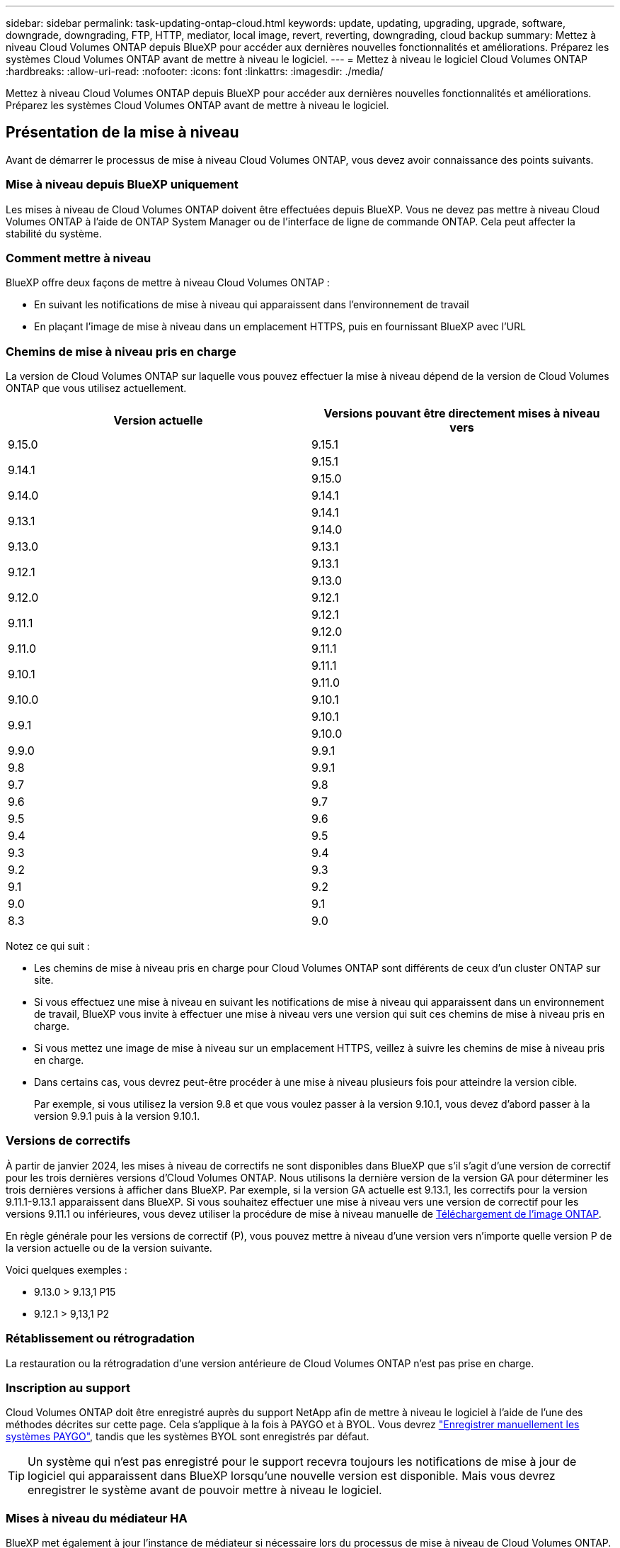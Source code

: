 ---
sidebar: sidebar 
permalink: task-updating-ontap-cloud.html 
keywords: update, updating, upgrading, upgrade, software, downgrade, downgrading, FTP, HTTP, mediator, local image, revert, reverting, downgrading, cloud backup 
summary: Mettez à niveau Cloud Volumes ONTAP depuis BlueXP pour accéder aux dernières nouvelles fonctionnalités et améliorations. Préparez les systèmes Cloud Volumes ONTAP avant de mettre à niveau le logiciel. 
---
= Mettez à niveau le logiciel Cloud Volumes ONTAP
:hardbreaks:
:allow-uri-read: 
:nofooter: 
:icons: font
:linkattrs: 
:imagesdir: ./media/


[role="lead"]
Mettez à niveau Cloud Volumes ONTAP depuis BlueXP pour accéder aux dernières nouvelles fonctionnalités et améliorations. Préparez les systèmes Cloud Volumes ONTAP avant de mettre à niveau le logiciel.



== Présentation de la mise à niveau

Avant de démarrer le processus de mise à niveau Cloud Volumes ONTAP, vous devez avoir connaissance des points suivants.



=== Mise à niveau depuis BlueXP uniquement

Les mises à niveau de Cloud Volumes ONTAP doivent être effectuées depuis BlueXP. Vous ne devez pas mettre à niveau Cloud Volumes ONTAP à l'aide de ONTAP System Manager ou de l'interface de ligne de commande ONTAP. Cela peut affecter la stabilité du système.



=== Comment mettre à niveau

BlueXP offre deux façons de mettre à niveau Cloud Volumes ONTAP :

* En suivant les notifications de mise à niveau qui apparaissent dans l'environnement de travail
* En plaçant l'image de mise à niveau dans un emplacement HTTPS, puis en fournissant BlueXP avec l'URL




=== Chemins de mise à niveau pris en charge

La version de Cloud Volumes ONTAP sur laquelle vous pouvez effectuer la mise à niveau dépend de la version de Cloud Volumes ONTAP que vous utilisez actuellement.

[cols="2*"]
|===
| Version actuelle | Versions pouvant être directement mises à niveau vers 


| 9.15.0 | 9.15.1 


.2+| 9.14.1 | 9.15.1 


| 9.15.0 


| 9.14.0 | 9.14.1 


.2+| 9.13.1 | 9.14.1 


| 9.14.0 


| 9.13.0 | 9.13.1 


.2+| 9.12.1 | 9.13.1 


| 9.13.0 


| 9.12.0 | 9.12.1 


.2+| 9.11.1 | 9.12.1 


| 9.12.0 


| 9.11.0 | 9.11.1 


.2+| 9.10.1 | 9.11.1 


| 9.11.0 


| 9.10.0 | 9.10.1 


.2+| 9.9.1 | 9.10.1 


| 9.10.0 


| 9.9.0 | 9.9.1 


| 9.8 | 9.9.1 


| 9.7 | 9.8 


| 9.6 | 9.7 


| 9.5 | 9.6 


| 9.4 | 9.5 


| 9.3 | 9.4 


| 9.2 | 9.3 


| 9.1 | 9.2 


| 9.0 | 9.1 


| 8.3 | 9.0 
|===
Notez ce qui suit :

* Les chemins de mise à niveau pris en charge pour Cloud Volumes ONTAP sont différents de ceux d'un cluster ONTAP sur site.
* Si vous effectuez une mise à niveau en suivant les notifications de mise à niveau qui apparaissent dans un environnement de travail, BlueXP vous invite à effectuer une mise à niveau vers une version qui suit ces chemins de mise à niveau pris en charge.
* Si vous mettez une image de mise à niveau sur un emplacement HTTPS, veillez à suivre les chemins de mise à niveau pris en charge.
* Dans certains cas, vous devrez peut-être procéder à une mise à niveau plusieurs fois pour atteindre la version cible.
+
Par exemple, si vous utilisez la version 9.8 et que vous voulez passer à la version 9.10.1, vous devez d'abord passer à la version 9.9.1 puis à la version 9.10.1.





=== Versions de correctifs

À partir de janvier 2024, les mises à niveau de correctifs ne sont disponibles dans BlueXP que s'il s'agit d'une version de correctif pour les trois dernières versions d'Cloud Volumes ONTAP. Nous utilisons la dernière version de la version GA pour déterminer les trois dernières versions à afficher dans BlueXP. Par exemple, si la version GA actuelle est 9.13.1, les correctifs pour la version 9.11.1-9.13.1 apparaissent dans BlueXP. Si vous souhaitez effectuer une mise à niveau vers une version de correctif pour les versions 9.11.1 ou inférieures, vous devez utiliser la procédure de mise à niveau manuelle de <<Mise à niveau à partir d'une image disponible sur une URL,Téléchargement de l'image ONTAP>>.

En règle générale pour les versions de correctif (P), vous pouvez mettre à niveau d'une version vers n'importe quelle version P de la version actuelle ou de la version suivante.

Voici quelques exemples :

* 9.13.0 > 9.13,1 P15
* 9.12.1 > 9,13,1 P2




=== Rétablissement ou rétrogradation

La restauration ou la rétrogradation d'une version antérieure de Cloud Volumes ONTAP n'est pas prise en charge.



=== Inscription au support

Cloud Volumes ONTAP doit être enregistré auprès du support NetApp afin de mettre à niveau le logiciel à l'aide de l'une des méthodes décrites sur cette page. Cela s'applique à la fois à PAYGO et à BYOL. Vous devrez link:task-registering.html["Enregistrer manuellement les systèmes PAYGO"], tandis que les systèmes BYOL sont enregistrés par défaut.


TIP: Un système qui n'est pas enregistré pour le support recevra toujours les notifications de mise à jour de logiciel qui apparaissent dans BlueXP lorsqu'une nouvelle version est disponible. Mais vous devrez enregistrer le système avant de pouvoir mettre à niveau le logiciel.



=== Mises à niveau du médiateur HA

BlueXP met également à jour l'instance de médiateur si nécessaire lors du processus de mise à niveau de Cloud Volumes ONTAP.



=== Mises à niveau dans AWS avec les types d'instances EC2 c4, m4 et r4

Cloud Volumes ONTAP ne prend plus en charge les types d'instances EC2 c4, m4 et r4. Vous pouvez mettre à niveau les déploiements existants vers Cloud Volumes ONTAP versions 9.8-9.12.1 avec ces types d'instances. Avant de procéder à la mise à niveau, nous vous recommandons de le faire <<Modifier le type d'instance,modifier le type d'instance>>. Si vous ne pouvez pas modifier le type d'instance, vous devez le faire <<Mise en réseau améliorée,mise en réseau améliorée>> avant de procéder à la mise à niveau. Lisez les sections suivantes pour en savoir plus sur la modification du type d'instance et l'activation d'une mise en réseau améliorée.

Dans Cloud Volumes ONTAP exécutant les versions 9.13.0 et supérieures, vous ne pouvez pas effectuer de mise à niveau avec les types d'instances EC2 c4, m4 et r4. Dans ce cas, vous devez réduire le nombre de disques puis <<Modifier le type d'instance,modifier le type d'instance>> Vous pouvez également déployer une nouvelle configuration de paire haute disponibilité avec les types d'instances EC2 c5, m5 et r5 et migrer les données.



==== Modifier le type d'instance

les types d'instances EC2 c4, m4 et r4 permettent d'utiliser plus de disques par nœud que les types d'instances EC2 c5, m5 et r5. Si le nombre de disques par nœud pour l'instance EC2 c4, m4 ou r4 que vous exécutez est inférieur au nombre maximal de disques par nœud pour les instances c5, m5 et r5, vous pouvez remplacer le type d'instance EC2 par c5, m5 ou r5.

link:https://docs.netapp.com/us-en/cloud-volumes-ontap-relnotes/reference-limits-aws.html#disk-and-tiering-limits-by-ec2-instance["Vérifier les limites de disques et de Tiering par instance EC2"^]
link:https://docs.netapp.com/us-en/bluexp-cloud-volumes-ontap/task-change-ec2-instance.html["Modifiez le type d'instance EC2 pour Cloud Volumes ONTAP"^]

Si vous ne pouvez pas modifier le type d'instance, suivez les étapes de la section <<Mise en réseau améliorée>>.



==== Mise en réseau améliorée

Pour effectuer une mise à niveau vers Cloud Volumes ONTAP version 9.8 ou ultérieure, vous devez activer _Enhanced Networking_ sur le cluster exécutant le type d'instance c4, m4 ou r4. Pour activer ENA, reportez-vous à l'article de la base de connaissances link:https://kb.netapp.com/Cloud/Cloud_Volumes_ONTAP/How_to_enable_Enhanced_networking_like_SR-IOV_or_ENA_on_AWS_CVO_instances["Comment activer la mise en réseau améliorée comme SR-IOV ou ENA sur les instances Cloud Volumes ONTAP AWS"^].



== Préparation à la mise à niveau

Avant d'effectuer une mise à niveau, vous devez vérifier que vos systèmes sont prêts et apporter les modifications nécessaires à la configuration.

* <<Planifiez les temps d'indisponibilité>>
* <<Vérifier que le rétablissement automatique est toujours activé>>
* <<Suspendre les transferts SnapMirror>>
* <<Vérifiez que les agrégats sont en ligne>>
* <<Vérifier que toutes les LIFs se trouvent sur les ports home>>




=== Planifiez les temps d'indisponibilité

Lorsque vous mettez à niveau un système à un seul nœud, le processus de mise à niveau met le système hors ligne pendant 25 minutes au cours desquelles les E/S sont interrompues.

Dans la plupart des cas, la mise à niveau d'une paire haute disponibilité s'effectue sans interruption des E/S. Au cours de ce processus de mise à niveau sans interruption, chaque nœud est mis à niveau en tandem afin de continuer à traiter les E/S aux clients.

Les protocoles orientés session peuvent avoir des effets négatifs sur les clients et les applications dans certains domaines pendant les mises à niveau. Pour plus d'informations, https://docs.netapp.com/us-en/ontap/upgrade/concept_considerations_for_session_oriented_protocols.html["Reportez-vous à la documentation ONTAP"^]



=== Vérifier que le rétablissement automatique est toujours activé

Le rétablissement automatique doit être activé sur une paire Cloud Volumes ONTAP HA (paramètre par défaut). Si ce n'est pas le cas, l'opération échouera.

http://docs.netapp.com/ontap-9/topic/com.netapp.doc.dot-cm-hacg/GUID-3F50DE15-0D01-49A5-BEFD-D529713EC1FA.html["Documentation ONTAP 9 : commandes pour la configuration du rétablissement automatique"^]



=== Suspendre les transferts SnapMirror

Si un système Cloud Volumes ONTAP a des relations SnapMirror actives, il est préférable de suspendre les transferts avant de mettre à jour le logiciel Cloud Volumes ONTAP. La suspension des transferts empêche les défaillances de SnapMirror. Vous devez suspendre les transferts depuis le système de destination.


NOTE: Même si la sauvegarde et la restauration BlueXP utilisent une implémentation de SnapMirror pour créer des fichiers de sauvegarde (appelé SnapMirror Cloud), il n'est pas nécessaire de suspendre les sauvegardes lors de la mise à niveau d'un système.

.Description de la tâche
La procédure suivante décrit l'utilisation de ONTAP System Manager pour la version 9.3 et les versions ultérieures.

.Étapes
. Connectez-vous à System Manager à partir du système de destination.
+
Vous pouvez vous connecter à System Manager en pointant votre navigateur Web sur l'adresse IP de la LIF de gestion du cluster. L'adresse IP est disponible dans l'environnement de travail Cloud Volumes ONTAP.

+

NOTE: L'ordinateur à partir duquel vous accédez à BlueXP doit disposer d'une connexion réseau à Cloud Volumes ONTAP. Par exemple, vous devrez peut-être vous connecter à BlueXP à partir d'un hôte de saut situé dans le réseau de votre fournisseur de cloud.

. Cliquez sur *protection > relations*.
. Sélectionnez la relation et cliquez sur *opérations > Quiesce*.




=== Vérifiez que les agrégats sont en ligne

Les agrégats pour Cloud Volumes ONTAP doivent être en ligne avant de mettre à jour le logiciel. Les agrégats doivent être en ligne dans la plupart des configurations, mais si ce n'est pas le cas, vous devez les mettre en ligne.

.Description de la tâche
La procédure suivante décrit l'utilisation de ONTAP System Manager pour la version 9.3 et les versions ultérieures.

.Étapes
. Dans l'environnement de travail, cliquez sur l'onglet *Aggregates*.
. Sous le titre de l'agrégat, cliquez sur le bouton points de suspension, puis sélectionnez *Afficher les détails de l'agrégat*.
+
image:screenshots_aggregate_details_state.png["Capture d'écran : affiche le champ État lorsque vous affichez les informations d'un agrégat."]

. Si l'agrégat est hors ligne, utilisez System Manager pour mettre l'agrégat en ligne :
+
.. Cliquez sur *stockage > agrégats et disques > agrégats*.
.. Sélectionnez l'agrégat, puis cliquez sur *plus d'actions > État > en ligne*.






=== Vérifier que toutes les LIFs se trouvent sur les ports home

Avant la mise à niveau, toutes les LIF doivent se trouver sur des ports home. Reportez-vous à la documentation ONTAP à la link:https://docs.netapp.com/us-en/ontap/upgrade/task_enabling_and_reverting_lifs_to_home_ports_preparing_the_ontap_software_for_the_update.html["Vérifier que toutes les LIFs se trouvent sur les ports home"].

Si une erreur d'échec de mise à niveau se produit, reportez-vous au link:https://kb.netapp.com/Cloud/Cloud_Volumes_ONTAP/CVO_upgrade_fails["Article de la base de connaissances « échec de la mise à niveau Cloud Volumes ONTAP »"].



== Mettez à niveau Cloud Volumes ONTAP

BlueXP vous avertit lorsqu'une nouvelle version est disponible pour la mise à niveau. Vous pouvez démarrer le processus de mise à niveau à partir de cette notification. Pour plus d'informations, voir <<Mise à niveau depuis les notifications BlueXP>>.

Une autre façon d'effectuer des mises à niveau logicielles à l'aide d'une image sur une URL externe. Cette option est utile si BlueXP ne peut pas accéder au compartiment S3 pour mettre à niveau le logiciel ou si vous avez reçu un correctif. Pour plus d'informations, voir <<Mise à niveau à partir d'une image disponible sur une URL>>.



=== Mise à niveau depuis les notifications BlueXP

BlueXP affiche une notification dans les environnements de travail Cloud Volumes ONTAP lorsqu'une nouvelle version de Cloud Volumes ONTAP est disponible :


NOTE: Avant de pouvoir mettre à niveau Cloud Volumes ONTAP via la notification BlueXP, vous devez disposer d'un compte sur le site de support NetApp.

Vous pouvez lancer le processus de mise à niveau à partir de cette notification, qui automatise le processus en obtenant l'image logicielle à partir d'un compartiment S3, en installant l'image, puis en redémarrant le système.

.Avant de commencer
Les opérations BlueXP, telles que la création de volume ou d'agrégat, ne doivent pas être en cours sur le système Cloud Volumes ONTAP.

.Étapes
. Dans le menu de navigation de gauche, sélectionnez *stockage > Canvas*.
. Sélectionnez un environnement de travail.
+
Une notification apparaît dans l'onglet vue d'ensemble si une nouvelle version est disponible :

+
image:screenshot_overview_upgrade.png["Une capture d'écran qui montre « mettre à niveau maintenant ! » Sous l'onglet vue d'ensemble."]

. Si vous souhaitez mettre à niveau la version installée de Cloud Volumes ONTAP, cliquez sur *mettre à niveau maintenant!* Par défaut, vous voyez la dernière version compatible pour la mise à niveau.
+
image:screenshot_upgrade_select_versions.png["Capture d'écran de la page mise à niveau de la version Cloud Volumes ONTAP."]

+
Si vous souhaitez effectuer une mise à niveau vers une autre version, cliquez sur *Sélectionner autres versions*. Les dernières versions de Cloud Volumes ONTAP répertoriées sont également compatibles avec la version installée sur votre système. Par exemple, la version installée sur votre système est 9.12.1P3 et les versions compatibles suivantes sont disponibles :

+
** 9.12.1P4 à 9.12.1P14
** 9.13.1 et 9.13.1P1 vous voyez 9.13.1P1 comme la version par défaut pour la mise à niveau, et 9.12.1P13, 9.13.1P14, 9.13.1 et 9.13.1P1 comme les autres versions disponibles.


. Vous pouvez également cliquer sur *toutes les versions* pour entrer une autre version vers laquelle vous souhaitez effectuer la mise à niveau (par exemple, le prochain correctif de la version installée). Pour obtenir un chemin de mise à niveau compatible de votre version Cloud Volumes ONTAP actuelle, reportez-vous link:task-updating-ontap-cloud.html#supported-upgrade-paths["Chemins de mise à niveau pris en charge"]à la section .
. Cliquez sur *Enregistrer*, puis sur *appliquer*. image:screenshot_upgrade_other_versions.png["Capture d'écran affichant les versions disponibles pour la mise à niveau."]
. Sur la page Cloud Volumes ONTAP de mise à niveau, lisez le CLUF, puis sélectionnez *J'ai lu et approuvé le CLUF*.
. Cliquez sur *Upgrade*.
. Pour vérifier l'état de la mise à niveau, cliquez sur l'icône Paramètres et sélectionnez *Timeline*.


.Résultat
BlueXP démarre la mise à niveau du logiciel. Vous pouvez effectuer des actions sur l'environnement de travail lorsque la mise à jour du logiciel est terminée.

.Une fois que vous avez terminé
Si vous avez suspendu les transferts SnapMirror, utilisez System Manager pour reprendre les transferts.



=== Mise à niveau à partir d'une image disponible sur une URL

Vous pouvez placer l'image du logiciel Cloud Volumes ONTAP sur le connecteur ou sur un serveur HTTP, puis lancer la mise à niveau du logiciel depuis BlueXP. Vous pouvez utiliser cette option si BlueXP ne peut pas accéder au compartiment S3 pour mettre à niveau le logiciel.

.Avant de commencer
* Les opérations BlueXP, telles que la création de volume ou d'agrégat, ne doivent pas être en cours sur le système Cloud Volumes ONTAP.
* Si vous utilisez HTTPS pour héberger des images ONTAP, la mise à niveau peut échouer en raison de problèmes d'authentification SSL, qui sont causés par des certificats manquants. La solution consiste à générer et à installer un certificat signé CA à utiliser pour l'authentification entre ONTAP et BlueXP.
+
Accédez à la base de connaissances NetApp pour obtenir des instructions détaillées :

+
https://kb.netapp.com/Advice_and_Troubleshooting/Cloud_Services/Cloud_Manager/How_to_configure_Cloud_Manager_as_an_HTTPS_server_to_host_upgrade_images["Base de connaissances NetApp : comment configurer BlueXP en tant que serveur HTTPS pour héberger les images de mise à niveau"^]



.Étapes
. Facultatif : configurez un serveur HTTP pouvant héberger l'image logicielle Cloud Volumes ONTAP.
+
Si vous disposez d'une connexion VPN au réseau virtuel, vous pouvez placer l'image logicielle Cloud Volumes ONTAP sur un serveur HTTP de votre propre réseau. Sinon, vous devez placer le fichier sur un serveur HTTP dans le cloud.

. Si vous utilisez votre propre groupe de sécurité pour Cloud Volumes ONTAP, assurez-vous que les règles sortantes autorisent les connexions HTTP afin que Cloud Volumes ONTAP puisse accéder à l'image logicielle.
+

NOTE: Le groupe de sécurité Cloud Volumes ONTAP prédéfini permet par défaut les connexions HTTP sortantes.

. Obtenez l'image logicielle de https://mysupport.netapp.com/site/products/all/details/cloud-volumes-ontap/downloads-tab["Le site de support NetApp"^].
. Copiez l'image du logiciel dans un répertoire du connecteur ou sur un serveur HTTP à partir duquel le fichier sera servi.
+
Deux chemins sont disponibles. Le chemin correct dépend de la version de votre connecteur.

+
** `/opt/application/netapp/cloudmanager/docker_occm/data/ontap/images/`
** `/opt/application/netapp/cloudmanager/ontap/images/`


. Dans l'environnement de travail BlueXP, cliquez sur le bouton *... (Icône en forme d'ellipse)*, puis cliquez sur *mettre à jour Cloud Volumes ONTAP*.
. Sur la page mettre à jour la version de Cloud Volumes ONTAP, entrez l'URL, puis cliquez sur *changer l'image*.
+
Si vous avez copié l'image logicielle sur le connecteur dans le chemin indiqué ci-dessus, entrez l'URL suivante :

+
\http://<Connector-private-IP-address>/ontap/images/<image-file-name>

+

NOTE: Dans l'URL, *image-file-name* doit suivre le format "COT.image.9.13.1P2.tgz".

. Cliquez sur *Continuer* pour confirmer.


.Résultat
BlueXP démarre la mise à jour logicielle. Vous pouvez effectuer des actions sur l'environnement de travail une fois la mise à jour logicielle terminée.

.Une fois que vous avez terminé
Si vous avez suspendu les transferts SnapMirror, utilisez System Manager pour reprendre les transferts.

ifdef::gcp[]



== Corrigez les échecs de téléchargement lors de l'utilisation d'une passerelle Google Cloud NAT

Le connecteur télécharge automatiquement les mises à jour logicielles pour Cloud Volumes ONTAP. Le téléchargement peut échouer si votre configuration utilise une passerelle NAT Google Cloud. Vous pouvez corriger ce problème en limitant le nombre de pièces dans lesquelles l'image logicielle est divisée. Cette étape doit être effectuée à l'aide de l'API BlueXP.

.Étape
. Soumettre une demande PUT à /ocm/config au format JSON suivant :


[source]
----
{
  "maxDownloadSessions": 32
}
----
La valeur de _maxDownloadSessions_ peut être 1 ou n'importe quel entier supérieur à 1. Si la valeur est 1, l'image téléchargée ne sera pas divisée.

Notez que 32 est un exemple de valeur. La valeur que vous devez utiliser dépend de votre configuration NAT et du nombre de sessions que vous pouvez avoir simultanément.

https://docs.netapp.com/us-en/bluexp-automation/cm/api_ref_resources.html#occmconfig["En savoir plus sur l'appel API /ocm/config"^].

endif::gcp[]
